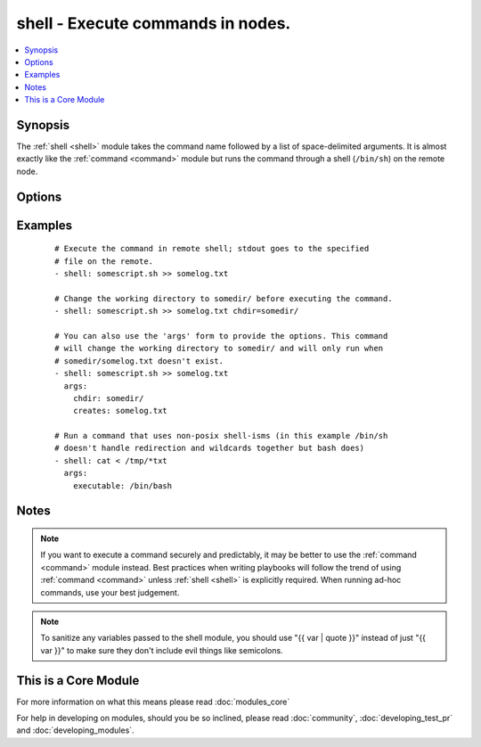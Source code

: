 .. _shell:


shell - Execute commands in nodes.
++++++++++++++++++++++++++++++++++



.. contents::
   :local:
   :depth: 1


Synopsis
--------

The :ref:`shell <shell>` module takes the command name followed by a list of space-delimited arguments. It is almost exactly like the :ref:`command <command>` module but runs the command through a shell (``/bin/sh``) on the remote node.




Options
-------

.. raw:: html

    <table border=1 cellpadding=4>
    <tr>
    <th class="head">parameter</th>
    <th class="head">required</th>
    <th class="head">default</th>
    <th class="head">choices</th>
    <th class="head">comments</th>
    </tr>
            <tr>
    <td>chdir<br/><div style="font-size: small;"></div></td>
    <td>no</td>
    <td></td>
        <td><ul></ul></td>
        <td><div>cd into this directory before running the command</div></td></tr>
            <tr>
    <td>creates<br/><div style="font-size: small;"></div></td>
    <td>no</td>
    <td></td>
        <td><ul></ul></td>
        <td><div>a filename, when it already exists, this step will <b>not</b> be run.</div></td></tr>
            <tr>
    <td>executable<br/><div style="font-size: small;"></div></td>
    <td>no</td>
    <td></td>
        <td><ul></ul></td>
        <td><div>change the shell used to execute the command. Should be an absolute path to the executable.</div></td></tr>
            <tr>
    <td>free_form<br/><div style="font-size: small;"></div></td>
    <td>yes</td>
    <td></td>
        <td><ul></ul></td>
        <td><div>The shell module takes a free form command to run, as a string.  There's not an actual option named "free form".  See the examples!</div></td></tr>
            <tr>
    <td>removes<br/><div style="font-size: small;"></div></td>
    <td>no</td>
    <td></td>
        <td><ul></ul></td>
        <td><div>a filename, when it does not exist, this step will <b>not</b> be run.</div></td></tr>
            <tr>
    <td>warn<br/><div style="font-size: small;"> (added in 1.8)</div></td>
    <td>no</td>
    <td>True</td>
        <td><ul></ul></td>
        <td><div>if command warnings are on in ansible.cfg, do not warn about this particular line if set to no/false.</div></td></tr>
        </table>
    </br>



Examples
--------

 ::

    # Execute the command in remote shell; stdout goes to the specified
    # file on the remote.
    - shell: somescript.sh >> somelog.txt
    
    # Change the working directory to somedir/ before executing the command.
    - shell: somescript.sh >> somelog.txt chdir=somedir/
    
    # You can also use the 'args' form to provide the options. This command
    # will change the working directory to somedir/ and will only run when
    # somedir/somelog.txt doesn't exist.
    - shell: somescript.sh >> somelog.txt
      args:
        chdir: somedir/
        creates: somelog.txt
    
    # Run a command that uses non-posix shell-isms (in this example /bin/sh
    # doesn't handle redirection and wildcards together but bash does)
    - shell: cat < /tmp/*txt
      args:
        executable: /bin/bash


Notes
-----

.. note:: If you want to execute a command securely and predictably, it may be better to use the :ref:`command <command>` module instead. Best practices when writing playbooks will follow the trend of using :ref:`command <command>` unless :ref:`shell <shell>` is explicitly required. When running ad-hoc commands, use your best judgement.
.. note:: To sanitize any variables passed to the shell module, you should use "{{ var | quote }}" instead of just "{{ var }}" to make sure they don't include evil things like semicolons.


    
This is a Core Module
---------------------

For more information on what this means please read :doc:`modules_core`

    
For help in developing on modules, should you be so inclined, please read :doc:`community`, :doc:`developing_test_pr` and :doc:`developing_modules`.

